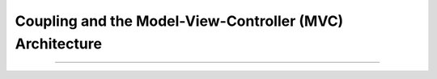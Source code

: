 .. _coupling-mvc:

Coupling and the Model-View-Controller (MVC) Architecture
#########################################################


----

.. raw:: html

   <p align=right><small><em>
   These lecture notes were adapted from David Schmidt's CIS 501, Spring 2014, 
   <a href="http://people.cis.ksu.edu/~schmidt/501s14/Lectures/Lecture06S.html">Lecture 6</a>
   course notes.
   </em></small></p>
    